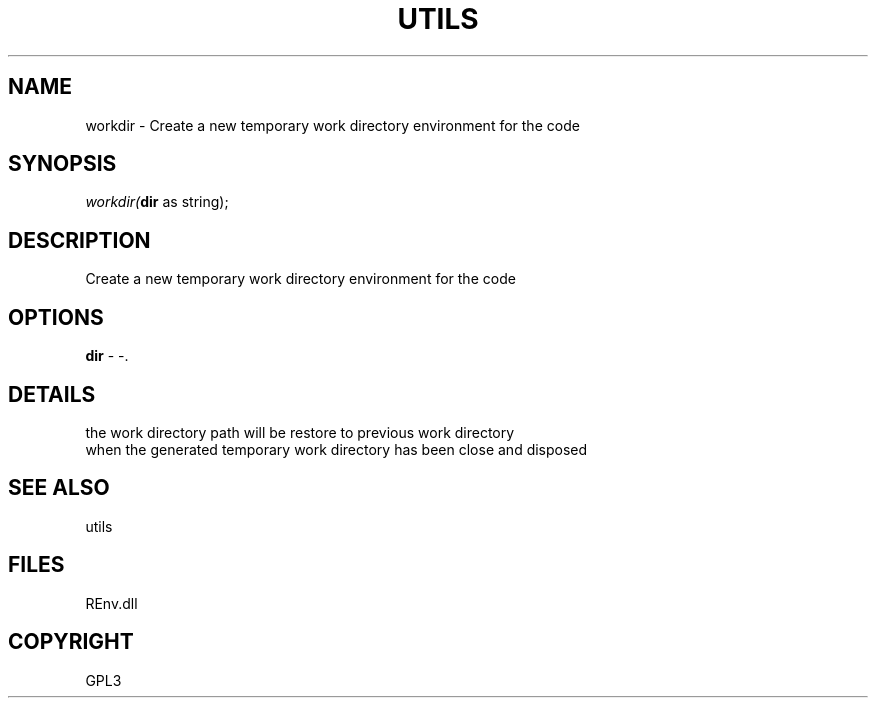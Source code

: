 .\" man page create by R# package system.
.TH UTILS 1 2002-May "workdir" "workdir"
.SH NAME
workdir \- Create a new temporary work directory environment for the code
.SH SYNOPSIS
\fIworkdir(\fBdir\fR as string);\fR
.SH DESCRIPTION
.PP
Create a new temporary work directory environment for the code
.PP
.SH OPTIONS
.PP
\fBdir\fB \fR\- -. 
.PP
.SH DETAILS
.PP
the work directory path will be restore to previous work directory
 when the generated temporary work directory has been close and disposed
.PP
.SH SEE ALSO
utils
.SH FILES
.PP
REnv.dll
.PP
.SH COPYRIGHT
GPL3
